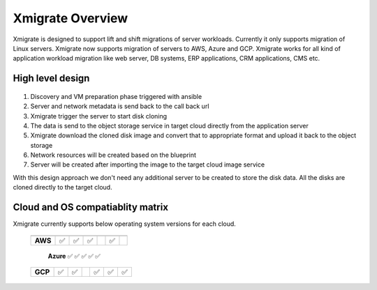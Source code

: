 Xmigrate Overview
=================

.. autosummary::
   :toctree: generated

   xmigrate

Xmigrate is designed to support lift and shift migrations of server workloads. Currently it only supports migration of Linux servers.
Xmigrate now supports migration of servers to AWS, Azure and GCP. Xmigrate works for all kind of application workload migration like web server,
DB systems, ERP applications, CRM applications, CMS etc. 

High level design
-----------------

   .. image:: images/xmigrate_architecture.png
      :width: 800
      :alt: xmigrate architecture diagram

1. Discovery and VM preparation phase triggered with ansible
2. Server and network metadata is send back to the call back url
3. Xmigrate trigger the server to start disk cloning 
4. The data is send to the object storage service in target cloud directly from the application server
5. Xmigrate download the cloned disk image and convert that to appropriate format and upload it back to the object storage
6. Network resources will be created based on the blueprint
7. Server will be created after importing the image to the target cloud image service

With this design approach we don't need any additional server to be created to store the disk data. All the disks are cloned
directly to the target cloud. 

Cloud and OS compatiablity matrix
---------------------------------
Xmigrate currently supports below operating system versions for each cloud.

 ============ =========== =========== =========== =============== =============== =============== 
               Redhat 7    Redhat 8    CentOS 7    Ubuntu 16.04    Ubuntu 18.04    Ubuntu 20.04   
 ============ =========== =========== =========== =============== =============== =============== 
  **AWS**      ✅           ✅          ✅                           ✅                              
 ============ =========== =========== =========== =============== =============== =============== 
  **Azure**    ✅                       ✅           ✅               ✅               ✅              
 ============ =========== =========== =========== =============== =============== =============== 
  **GCP**      ✅           ✅                       ✅               ✅               ✅              
 ============ =========== =========== =========== =============== =============== =============== 

